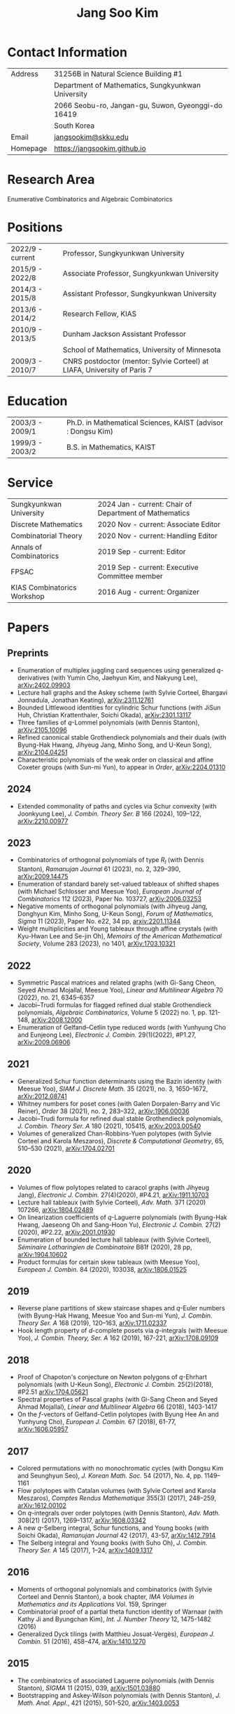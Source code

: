 #+title: Jang Soo Kim
#+OPTIONS: toc:nil author:nil num:nil date:nil
#+LATEX_CLASS: article
#+LATEX_HEADER: \usepackage{a4wide}

* Contact Information
| Address  | 31256B in Natural Science Building #1              |
|          | Department of Mathematics, Sungkyunkwan University |
|          | 2066 Seobu-ro, Jangan-gu, Suwon, Gyeonggi-do 16419 |
|          | South Korea                                        |
| Email    | [[mailto:][jangsookim@skku.edu]]                                |
| Homepage | https://jangsookim.github.io                       |

* Research Area
 Enumerative Combinatorics and Algebraic Combinatorics

* Positions
| 2022/9 - current  | Professor, Sungkyunkwan University                                       |
| 2015/9 - 2022/8    | Associate Professor, Sungkyunkwan University                             |
| 2014/3 - 2015/8    | Assistant Professor, Sungkyunkwan University                             |
| 2013/6 - 2014/2    | Research Fellow, KIAS                                                    |
| 2010/9 - 2013/5    | Dunham Jackson Assistant Professor                                       |
|                  | School of Mathematics, University of Minnesota                           |
| 2009/3 - 2010/7    | CNRS postdoctor (mentor: Sylvie Corteel) at LIAFA, University of Paris 7 |

* Education
| 2003/3 - 2009/1   | Ph.D. in Mathematical Sciences, KAIST (advisor : Dongsu Kim) |
| 1999/3 - 2003/2   | B.S. in Mathematics, KAIST                                   |

* Service
| Sungkyunkwan University     | 2024 Jan - current: Chair of Department of Mathematics |
| Discrete Mathematics        | 2020 Nov - current: Associate Editor             |
| Combinatorial Theory        | 2020 Nov - current: Handling Editor              |
| Annals of Combinatorics     | 2019 Sep - current: Editor                       |
| FPSAC                       | 2019 Sep - current: Executive Committee member   |
| KIAS Combinatorics Workshop | 2016 Aug - current: Organizer                    |

* Papers
** Preprints
- Enumeration of multiplex juggling card sequences using generalized /q/-derivatives (with Yumin Cho, Jaehyun Kim, and Nakyung Lee),
 [[https://arxiv.org/abs/2402.09903][arXiv:2402.09903]]
- Lecture hall graphs and the Askey scheme (with Sylvie Corteel, Bhargavi Jonnadula, Jonathan Keating), [[https://arxiv.org/abs/2311.12761][arXiv:2311.12761]]
- Bounded Littlewood identities for cylindric Schur functions (with JiSun Huh, Christian Krattenthaler, Soichi Okada), [[https://arxiv.org/abs/2301.13117][arXiv:2301.13117]]
- Three families of /q/-Lommel polynomials (with Dennis Stanton), [[https://arxiv.org/abs/2105.10096][arXiv:2105.10096]]
- Refined canonical stable Grothendieck polynomials and their duals (with Byung-Hak Hwang, Jihyeug Jang, Minho Song, and U-Keun Song), [[https://arxiv.org/abs/2104.04251][arXiv:2104.04251]]
- Characteristic polynomials of the weak order on classical and affine Coxeter groups (with Sun-mi Yun), to appear in /Order/, [[https://arxiv.org/abs/2204.01310][arXiv:2204.01310]]
** 2024
- Extended commonality of paths and cycles via Schur convexity (with Joonkyung Lee), /J. Combin. Theory Ser. B/ 166 (2024), 109--122, [[https://arxiv.org/abs/2210.00977][arXiv:2210.00977]]
** 2023
- Combinatorics of orthogonal polynomials of type /R_I/ (with Dennis Stanton), /Ramanujan Journal/ 61 (2023), no. 2, 329–390, [[https://arxiv.org/abs/2009.14475][arXiv:2009.14475]]
- Enumeration of standard barely set-valued tableaux of shifted shapes (with Michael Schlosser and Meesue Yoo), /European Journal of Combinatorics/ 112 (2023), Paper No. 103727, [[https://arxiv.org/abs/2006.03253][arXiv:2006.03253]]
- Negative moments of orthogonal polynomials (with Jihyeug Jang, Donghyun Kim,  Minho Song, U-Keun Song), /Forum of Mathematics, Sigma/ 11 (2023), Paper No. e22, 34 pp, [[https://arxiv.org/abs/2201.11344][arxiv:2201.11344]]
- Weight multiplicities and Young tableaux through affine crystals (with Kyu-Hwan Lee and Se-jin Oh), /Memoirs of the American Mathematical Society/, Volume 283 (2023), no 1401, [[https://arxiv.org/abs/1703.10321][arXiv:1703.10321]]

** 2022
- Symmetric Pascal matrices and related graphs (with Gi-Sang Cheon, Seyed Ahmad Mojallal, Meesue Yoo), /Linear and Multilinear Algebra/ 70 (2022), no. 21, 6345–6357
- Jacobi--Trudi formulas for flagged refined dual stable Grothendieck polynomials, /Algebraic Combinatorics/, Volume 5 (2022) no. 1, pp. 121-148, [[https://arxiv.org/abs/2008.12000][arXiv:2008.12000]]
- Enumeration of Gelfand--Cetlin type reduced words (with Yunhyung Cho and Eunjeong Lee), /Electronic J. Combin./ 29(1)(2022), #P1.27,  [[https://arxiv.org/abs/2009.06906][arXiv:2009.06906]]
** 2021
- Generalized Schur function determinants using the Bazin identity (with Meesue Yoo),  /SIAM J. Discrete Math./ 35 (2021), no. 3, 1650–1672, [[https://arxiv.org/abs/2012.08741][arXiv:2012.08741]]
- Whitney numbers for poset cones (with Galen Dorpalen-Barry and Vic Reiner), /Order/ 38 (2021), no. 2, 283–322, [[https://arxiv.org/abs/1906.00036][arXiv:1906.00036]]
- Jacobi--Trudi formula for refined dual stable Grothendieck polynomials, /J. Combin. Theory Ser. A/ 180 (2021), 105415, [[https://arxiv.org/abs/2003.00540][arXiv:2003.00540]]
- Volumes of generalized Chan-Robbins-Yuen polytopes (with Sylvie Corteel and Karola Meszaros), /Discrete & Computational Geometry/,  65, 510–530 (2021), [[https://arxiv.org/abs/1704.02701][arXiv:1704.02701]]
** 2020
- Volumes of flow polytopes related to caracol graphs (with Jihyeug Jang),
     /Electronic J. Combin./ 27(4)(2020), #P4.21, [[https://arxiv.org/abs/1911.10703][arXiv:1911.10703]]
- Lecture hall tableaux (with Sylvie Corteel), /Adv. Math./ 371 (2020) 107266,
     [[https://arxiv.org/abs/1804.02489][arXiv:1804.02489]]
- On linearization coefficients of /q/-Laguerre polynomials (with Byung-Hak
     Hwang, Jaeseong Oh and Sang-Hoon Yu), /Electronic J. Combin./ 27(2)(2020),
     #P2.22, [[https://arxiv.org/abs/2001.01930][arXiv:2001.01930]]
- Enumeration of bounded lecture hall tableaux (with Sylvie Corteel),
     /Séminaire Lotharingien de Combinatoire/ B81f (2020), 28 pp,
     [[https://arxiv.org/abs/1904.10602][arXiv:1904.10602]]
- Product formulas for certain skew tableaux (with Meesue Yoo), /European J.
     Combin./ 84 (2020), 103038, [[https://arxiv.org/abs/1806.01525][arXiv:1806.01525]]
** 2019
- Reverse plane partitions of skew staircase shapes and /q/-Euler numbers (with
     Byung-Hak Hwang, Meesue Yoo and Sun-mi Yun), /J. Combin. Theory Ser. A/ 168
     (2019), 120–163, [[https://arxiv.org/abs/1711.02337][arXiv:1711.02337]]
- Hook length property of /d/-complete posets via /q/-integrals (with Meesue
     Yoo), /J. Combin. Theory, Ser. A/ 162 (2019), 167-221, [[https://arxiv.org/abs/1708.09109][arXiv:1708.09109]]
** 2018
- Proof of Chapoton's conjecture on Newton polygons of /q/-Ehrhart polynomials
     (with U-Keun Song), /Electronic J. Combin./ 25(2)(2018), #P2.51
     [[https://arxiv.org/abs/1704.05621][arXiv:1704.05621]]
- Spectral properties of Pascal graphs (with Gi-Sang Cheon and Seyed Ahmad
     Mojallal), /Linear and Multilinear Algebra/ 66 (2018), 1403-1417
- On the /f/-vectors of Gelfand-Cetlin polytopes (with Byung Hee An and
     Yunhyung Cho), /European J. Combin./ 67 (2018), 61-77, [[https://arxiv.org/abs/1606.05957][arXiv:1606.05957]]
** 2017
- Colored permutations with no monochromatic cycles (with Dongsu Kim and
     Seunghyun Seo), /J. Korean Math. Soc./ 54 (2017), No. 4, pp. 1149–1161
- Flow polytopes with Catalan volumes (with Sylvie Corteel and Karola
     Meszaros), /Comptes Rendus Mathematique/ 355(3) (2017), 248–259,
     [[https://arxiv.org/abs/1612.00102][arXiv:1612.00102]]
- On /q/-integrals over order polytopes (with Dennis Stanton), /Adv. Math./
     308(21) (2017), 1269–1317, [[https://arxiv.org/abs/1608.03342][arXiv:1608.03342]]
- A new /q/-Selberg integral, Schur functions, and Young books (with Soichi
     Okada), /Ramanujan Journal/ 42 (2017), 43-57, [[https://arxiv.org/abs/1412.7914][arXiv:1412.7914]]
- The Selberg integral and Young books (with Suho Oh), /J. Combin. Theory Ser.
     A/ 145 (2017), 1–24, [[https://arxiv.org/abs/1409.1317][arXiv:1409.1317]]
** 2016
- Moments of orthogonal polynomials and combinatorics (with Sylvie Corteel
     and Dennis Stanton), a book chapter, /IMA Volumes in Mathematics and
     its Applications/ Vol. 159, Springer
- Combinatorial proof of a partial theta function identity of Warnaar (with
     Kathy Ji and Byungchan Kim), /Int. J. Number Theory/ 12, 1475-1482
     (2016)
- Generalized Dyck tilings (with Matthieu Josuat-Vergès), /European J. Combin./
     51 (2016), 458–474, [[https://arxiv.org/abs/1410.1270][arXiv:1410.1270]]
** 2015
- The combinatorics of associated Laguerre polynomials (with Dennis Stanton),
     /SIGMA/ 11 (2015), 039, [[https://arxiv.org/abs/1501.03880][arXiv:1501.03880]]
- Bootstrapping and Askey-Wilson polynomials (with Dennis Stanton), /J. Math.
     Anal. Appl./, 421 (2015), 501-520, [[https://arxiv.org/abs/1403.0053][arXiv:1403.0053]]
** 2014
- Moments of Askey-Wilson polynomials (with Dennis Stanton), /J. Combin.
     Theory Ser. A/ 125 (2014), 113-145, [[https://arxiv.org/abs/1207.3446][arXiv:1207.3446]]
- Annular noncrossing permutations and minimal transitive factorizations
     (with Seunghyun Seo and Heesung Shin), /J. Combin. Theory Ser. A/ 124
     (2014), 251–262, [[https://arxiv.org/abs/1201.5703][arXiv:1201.5703]]
- Dyck tilings, increasing trees, descents, and inversions (with Karola
     Mészáros, Greta Panova, David B. Wilson), /J. Combin. Theory Ser. A/ 122
     (2014), 9-27, [[https://arxiv.org/abs/1205.6578][arXiv:1205.6578]]
** 2013
- Crossings of signed permutations and /q/-Eulerian numbers of type B (with
     Sylvie Corteel and Matthieu Josuat-Vergès), /Journal of Combinatorics/ 4
     (2013), no. 2, 191-228, [[https://arxiv.org/abs/1203.0154][arXiv:1203.0154]]
- Cyclic sieving phenomenon on annular noncrossing permutations, /Seminaire
     Lotharingien de Combinatoire/ B69b (2013), 20 pp, [[https://arxiv.org/abs/1210.7353][arXiv:1210.7353]]
- Bijections on rooted trees with fixed size of maximal decreasing subtrees,
     /Annals of Combinatorics/ 17 (2013), no. 2, 339-352, [[https://arxiv.org/abs/1108.6038][arXiv:1108.6038]]
- Touchard-Riordan formulas, T-fractions, and Jacobi's triple product
     identity (with Matthieu Josuat-Vergès), /Ramanujan J./ 30 (2013), no. 3,
     341-378, [[https://arxiv.org/abs/1101.5608][arXiv:1101.5608]]
** 2012
- Enumeration formulas for generalized /q/-Euler numbers, /Adv. App. Math./ 49
     (2012), 326-350, [[https://arxiv.org/abs/1104.4584][arXiv:1104.4584]]
- Proofs of two conjectures of Kenyon and Wilson on Dyck tilings, /J. Combin.
     Theory Ser. A/ 119 (2012), 1692-1710, [[https://arxiv.org/abs/1108.5558][arXiv:1108.5558]]
** 2011
- Combinatorial rigidity of 3-dimensional simplicial polytopes (with Suyoung
     Choi), /Int. Math. Res. Notices/ 2011 (2011), 1935-1951, [[https://arxiv.org/abs/1002.0828][arXiv:1002.0828]]
- Bijections on two variations of noncrossing partitions, /Discrete Math./, 311
     (2011), 1057-1063, [[https://arxiv.org/abs/0812.4091][arXiv:0812.4091]]
- Front representation of set partitions, /SIAM J. Discrete Math./ 25 (2011),
     447-461, [[https://arxiv.org/abs/0907.1485][arXiv:0907.1485]]
- Combinatorics on permutation tableaux of type A and type B (with Sylvie
     Corteel), /European J. Combin./ 32 (2011), 563-579, [[https://arxiv.org/abs/1006.3812][arXiv:1006.3812]]
- New interpretations for noncrossing partitions of classical types, /J.
     Combin. Theory Ser. A/ 118 (2011), 1168-1189, [[https://arxiv.org/abs/0910.2036][arXiv:0910.2036]]
- /q/-analog of tableau containment, /J. Combin. Theory Ser. A/ 118
     (2011),1021-1038, [[https://arxiv.org/abs/0812.1256][arXiv:0812.1256]]
- Chain enumeration of /k/-divisible noncrossing partitions of classical types,
     /J. Combin. Theory Ser. A/ 118 (2011), 879-898, [[https://arxiv.org/abs/0908.2641][arXiv:0908.2641]]

** 2010
- A note on 2-distant noncrossing partitions and weighted Motzkin paths (with
     Ira M. Gessel), /Discrete Math./ 310 (2010), 3421-3425, [[https://arxiv.org/abs/1003.5301][arXiv:1003.5301]]
- A combinatorial approach to the power of 2 in the number of involutions
     (with Dongsu Kim), /J. Combin. Theory Ser. A/ 117 (2010), 1082-1094, [[https://arxiv.org/abs/0902.4311][arXiv:0902.4311]]
- A note on the total number of cycles of even and odd permutations, /Discrete
     Math./ 310 (2010), 1398-1400, [[https://arxiv.org/abs/0909.0683][arXiv:0909.0683]]
- A combinatorial proof of a formula for Betti numbers of a stacked polytope
     (with Suyoung Choi), /Electron. J. Combin./ 17 (2010), #R9, [[https://arxiv.org/abs/0902.2444][arXiv:0902.2444]]
- Skew domino Schensted algorithm and sign-imbalance, /European J. Combin./ 31
     (2010), 210-229, [[https://arxiv.org/abs/0711.1035][arXiv:0711.1035]]
** 2009
- /k/-distant crossings and nestings of matchings and partitions (with Dan
     Drake), /DMTCS proc., AK (FPSAC 2009)/ 349-360, [[https://arxiv.org/abs/0812.2725][arXiv:0812.2725]]
** 2007
- The initial involution patterns of permutations (with Dongsu Kim),
     /Electron. J. Combin./ 14 (2007), #R2
** Unpublished manuscript
- Ratios of Hahn-Exton /q/-Bessel functions and /q/-Lommel polynomials (with
     Dennis Stanton), [[https://arxiv.org/abs/2006.08120][arXiv:2006.08120]]

